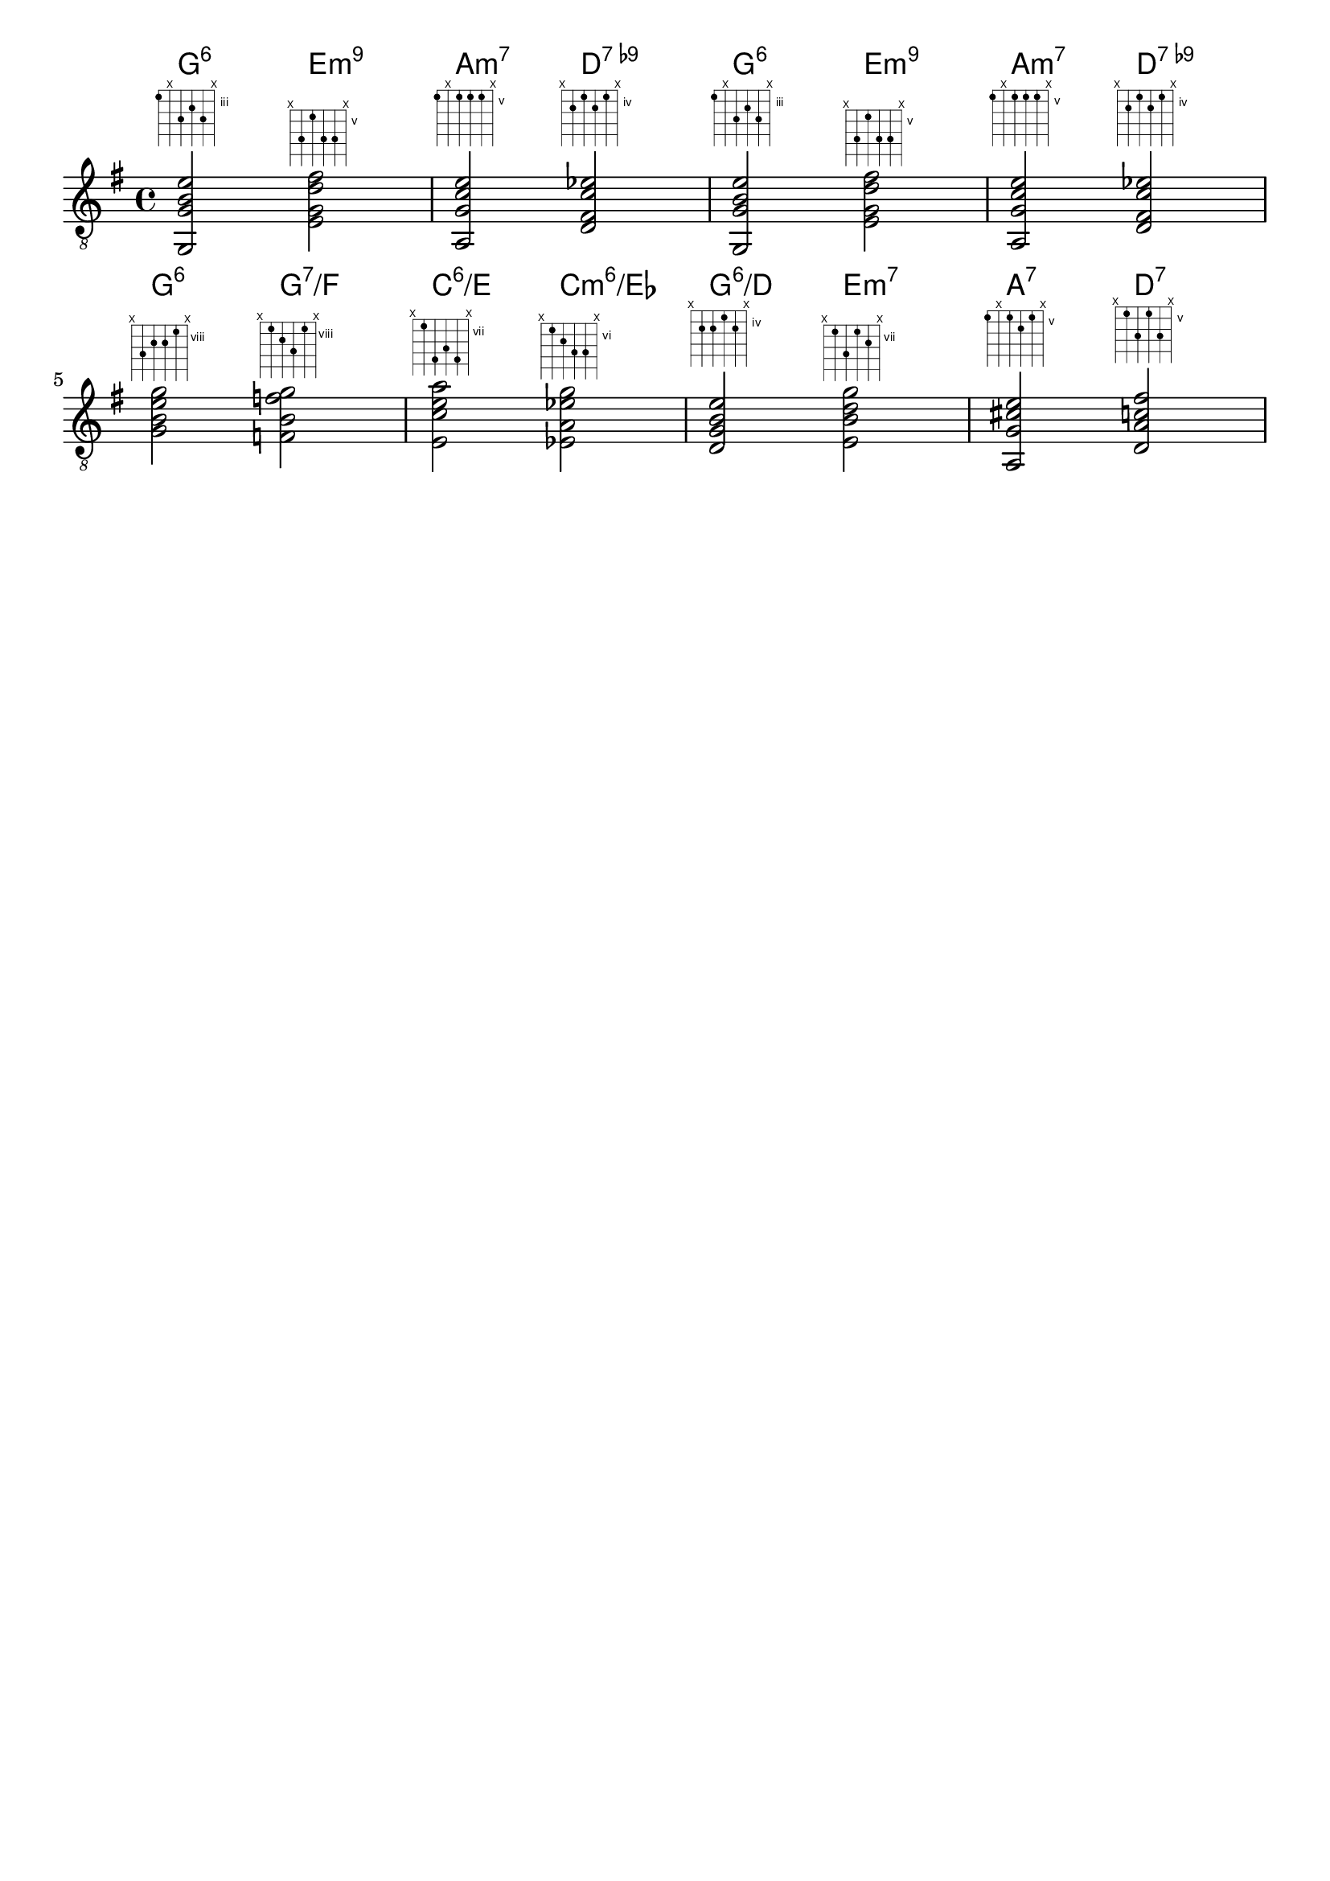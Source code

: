 \language "english"

\paper {
  indent = 0
}

\header {
  tagline = ""
}

mychords = \chordmode{
  g2:6 e2:m9 a2:m7 d2:7.9-
  g2:6 e2:m9 a2:m7 d2:7.9-
  g2:6 g2:7/f c2:6/e c2:m6/ef
  g2:6/d e2:m7 a2:7 d2:7
}

<<
  \new ChordNames {
    \mychords
  }
  \new Staff <<
    \clef "treble_8"
    \key g \major
    \new Voice = "guitar" {
      <g, g b e'>2^\markup { \fret-diagram-terse #"3;x;5;4;5;x;" }
      <e g d' fs'>2^\markup { \fret-diagram-terse #"x;7;5;7;7;x;" }
      <a, g c' e'>2^\markup { \fret-diagram-terse #"5;x;5;5;5;x;" }
      <d fs c' ef'>2^\markup { \fret-diagram-terse #"x;5;4;5;4;x;" }

      <g, g b e'>2^\markup { \fret-diagram-terse #"3;x;5;4;5;x;" }
      <e g d' fs'>2^\markup { \fret-diagram-terse #"x;7;5;7;7;x;" }
      <a, g c' e'>2^\markup { \fret-diagram-terse #"5;x;5;5;5;x;" }
      <d fs c' ef'>2^\markup { \fret-diagram-terse #"x;5;4;5;4;x;" }
      \break

      <g b e' g'>2^\markup { \fret-diagram-terse #"x;10;9;9;8;x;" }
      <f b f' g'>2^\markup { \fret-diagram-terse #"x;8;9;10;8;x;" }
      <e c' e' a'>2^\markup { \fret-diagram-terse #"x;7;10;9;10;x;" }
      <ef a ef' g'>2^\markup { \fret-diagram-terse #"x;6;7;8;8;x;" }

      <d g b e'>2^\markup { \fret-diagram-terse #"x;5;5;4;5;x;" }
      <e b d' g'>2^\markup { \fret-diagram-terse #"x;7;9;7;8;x;" }
      <a, g cs' e'>2^\markup { \fret-diagram-terse #"5;x;5;6;5;x;" }
      <d a c' fs'>2^\markup { \fret-diagram-terse #"x;5;7;5;7;x;" }
      \break
    }
  >>
>>


